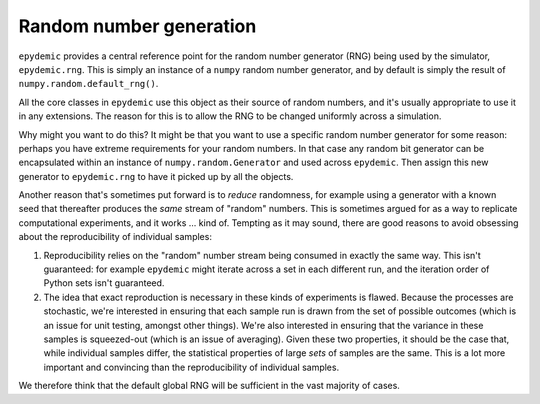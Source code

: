 .. _rng:

Random number generation
========================

``epydemic`` provides a central reference point for the random number
generator (RNG) being used by the simulator, ``epydemic.rng``. This is
simply an instance of a ``numpy`` random number generator, and by
default is simply the result of ``numpy.random.default_rng()``.

All the core classes in ``epydemic`` use this object as their source
of random numbers, and it's usually appropriate to use it in any
extensions. The reason for this is to allow the RNG to be changed
uniformly across a simulation.

Why might you want to do this? It might be that you want to use a
specific random number generator for some reason: perhaps you have
extreme requirements for your random numbers. In that case any random
bit generator can be encapsulated within an instance of
``numpy.random.Generator`` and used across ``epydemic``. Then assign
this new generator to ``epydemic.rng`` to have it picked up by all the
objects.

Another reason that's sometimes put forward is to *reduce* randomness,
for example using a generator with a known seed that thereafter
produces the *same* stream of "random" numbers. This is sometimes
argued for as a way to replicate computational experiments, and it
works ... kind of. Tempting as it may sound, there are good reasons to
avoid obsessing about the reproducibility of individual samples:

1. Reproducibility relies on the "random" number stream being consumed
   in exactly the same way. This isn't guaranteed: for example
   ``epydemic`` might iterate across a set in each different run, and
   the iteration order of Python sets isn't guaranteed.
2. The idea that exact reproduction is necessary in these kinds of
   experiments is flawed. Because the processes are stochastic, we're
   interested in ensuring that each sample run is drawn from the set
   of possible outcomes (which is an issue for unit testing, amongst
   other things). We're also interested in ensuring that the variance
   in these samples is squeezed-out (which is an issue of averaging).
   Given these two properties, it should be the case that, while
   individual samples differ, the statistical properties of large
   *sets* of samples are the same. This is a lot more important and
   convincing than the reproducibility of individual samples.

We therefore think that the default global RNG will be sufficient in
the vast majority of cases.
